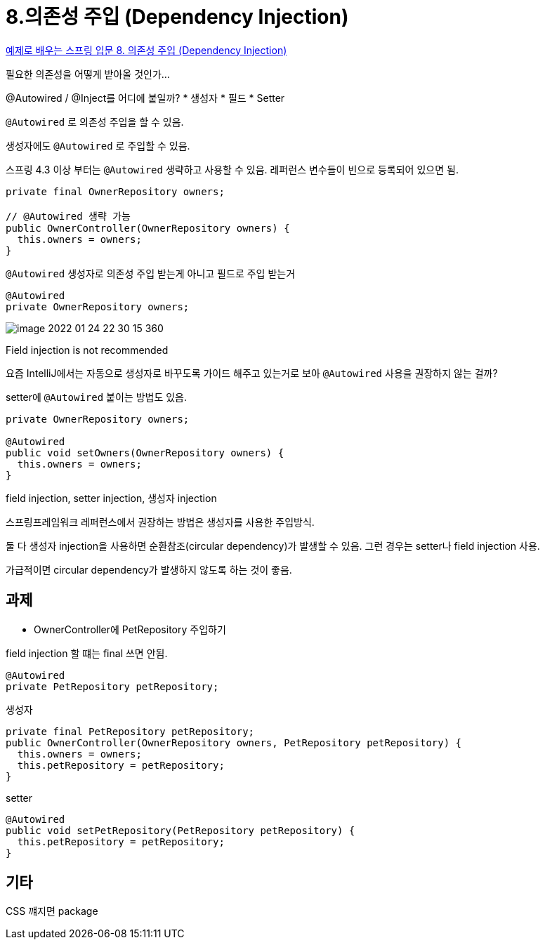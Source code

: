= 8.의존성 주입 (Dependency Injection)

https://www.youtube.com/watch?v=IVzYerodIyg[예제로 배우는 스프링 입문 8. 의존성 주입 (Dependency Injection)]

필요한 의존성을 어떻게 받아올 것인가...

@Autowired / @Inject를 어디에 붙일까?
* 생성자
* 필드
* Setter

`@Autowired` 로 의존성 주입을 할 수 있음.

생성자에도 `@Autowired` 로 주입할 수 있음.

스프링 4.3 이상 부터는 `@Autowired` 생략하고 사용할 수 있음. 레퍼런스 변수들이 빈으로 등록되어 있으면 됨.

[source,java]
----
private final OwnerRepository owners;

// @Autowired 생략 가능
public OwnerController(OwnerRepository owners) {
  this.owners = owners;
}
----


`@Autowired` 생성자로 의존성 주입 받는게 아니고 필드로 주입 받는거

[source,java]
----
@Autowired
private OwnerRepository owners;
----

image::image-2022-01-24-22-30-15-360.png[]

Field injection is not recommended


요즘 IntelliJ에서는 자동으로 생성자로 바꾸도록 가이드 해주고 있는거로 보아 `@Autowired` 사용을 권장하지 않는 걸까?

setter에 `@Autowired` 붙이는 방법도 있음.

[source,java]
----
private OwnerRepository owners;

@Autowired
public void setOwners(OwnerRepository owners) {
  this.owners = owners;
}
----

field injection, setter injection, 생성자 injection

스프링프레임워크 레퍼런스에서 권장하는 방법은 생성자를 사용한 주입방식.

둘 다 생성자 injection을 사용하면 순환참조(circular dependency)가 발생할 수 있음. 그런 경우는 setter나 field injection 사용.

가급적이면 circular dependency가 발생하지 않도록 하는 것이 좋음.

== 과제
* OwnerController에 PetRepository 주입하기

field injection 할 떄는 final 쓰면 안됨.
[source,java]
----
@Autowired
private PetRepository petRepository;
----

생성자
[source,java]
----
private final PetRepository petRepository;
public OwnerController(OwnerRepository owners, PetRepository petRepository) {
  this.owners = owners;
  this.petRepository = petRepository;
}
----

setter
[source,java]
----
@Autowired
public void setPetRepository(PetRepository petRepository) {
  this.petRepository = petRepository;
}
----


== 기타
CSS 꺠지면 package

